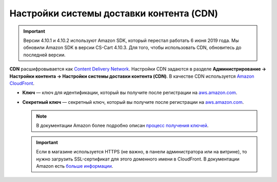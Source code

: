 *****************************************
Настройки системы доставки контента (CDN)
*****************************************

.. important::

	Версии 4.10.1 и 4.10.2 используют Amazon SDK, который перестал работать 6 июня 2019 года. Мы обновили Amazon SDK в версии CS-Cart 4.10.3. Для того, чтобы использовать CDN, обновитесь до последней версии.


**CDN** расшифровывается как `Content Delivery Network <https://ru.wikipedia.org/wiki/Content_Delivery_Network>`_. Настройки CDN задаются в разделе **Администрирование → Настройки контента → Настройки системы доставки контента (CDN)**. В качестве CDN используется `Amazon CloudFront <http://aws.amazon.com/cloudfront/>`_.

* **Ключ** — ключ для идентификации, который вы получите после регистрации на `aws.amazon.com <http://aws.amazon.com/cloudfront/>`_.

* **Секретный ключ** — секретный ключ, который вы получите после регистрации на `aws.amazon.com <http://aws.amazon.com/cloudfront/>`_.

  .. note::

      В документации Amazon более подробно описан `процесс получения ключей <http://docs.aws.amazon.com/AWSEC2/latest/UserGuide/ec2-key-pairs.html>`_.

  .. important::

      Если в магазине используется HTTPS (не важно, в панели администратора или на витрине), то нужно загрузить SSL-сертификат для этого доменного имени в CloudFront. В документации Amazon есть `больше информации <http://docs.aws.amazon.com/AmazonCloudFront/latest/DeveloperGuide/SecureConnections.html#cnames-and-https-procedure>`_.

  .. fancybox:: img/cdn_settings.png
      :alt: Задайте настройки CDN, чтобы использовать Amazon CloudFront.

